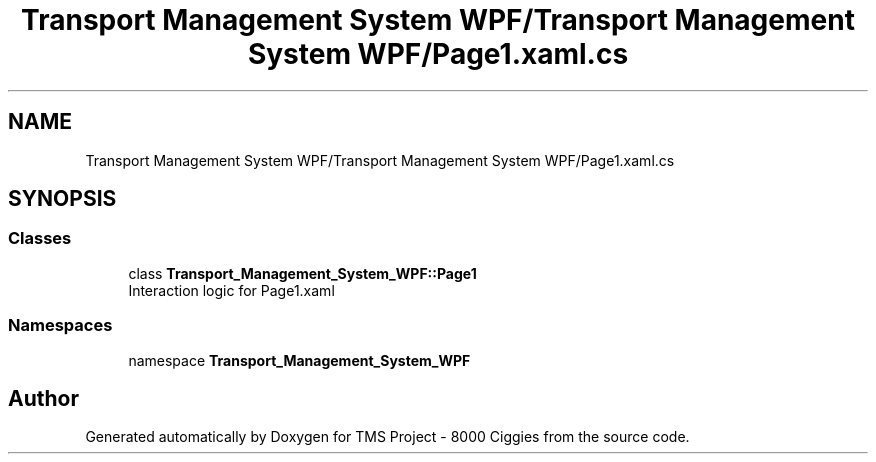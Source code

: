 .TH "Transport Management System WPF/Transport Management System WPF/Page1.xaml.cs" 3 "Fri Nov 22 2019" "Version 3.0" "TMS Project - 8000 Ciggies" \" -*- nroff -*-
.ad l
.nh
.SH NAME
Transport Management System WPF/Transport Management System WPF/Page1.xaml.cs
.SH SYNOPSIS
.br
.PP
.SS "Classes"

.in +1c
.ti -1c
.RI "class \fBTransport_Management_System_WPF::Page1\fP"
.br
.RI "Interaction logic for Page1\&.xaml "
.in -1c
.SS "Namespaces"

.in +1c
.ti -1c
.RI "namespace \fBTransport_Management_System_WPF\fP"
.br
.in -1c
.SH "Author"
.PP 
Generated automatically by Doxygen for TMS Project - 8000 Ciggies from the source code\&.
